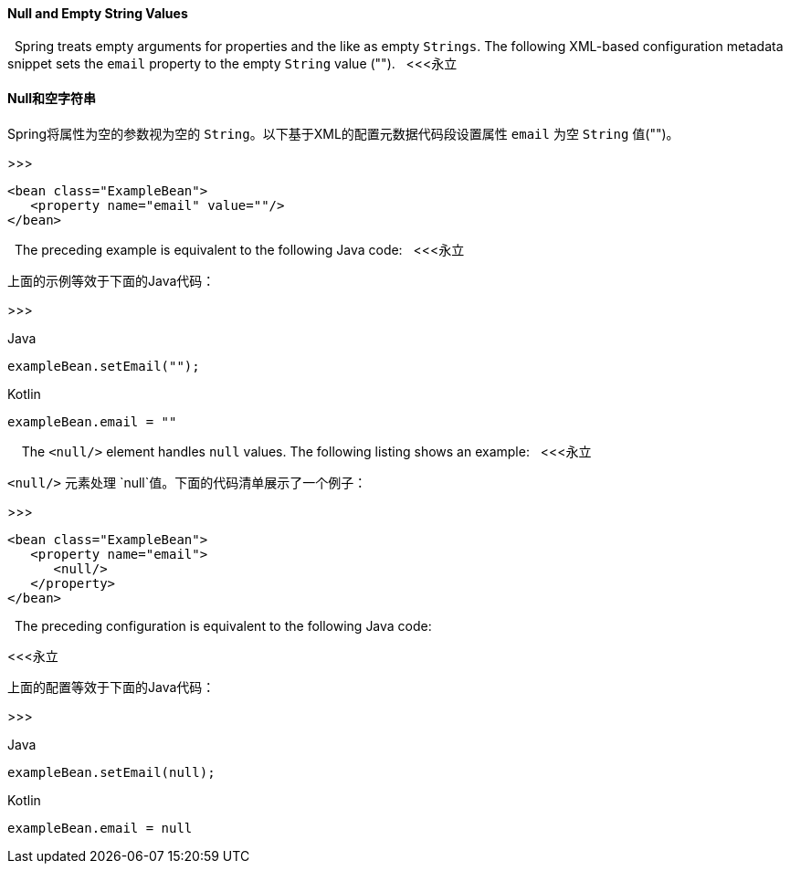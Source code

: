 [[beans-null-element]]
==== Null and Empty String Values
 
Spring treats empty arguments for properties and the like as empty `Strings`. The
following XML-based configuration metadata snippet sets the `email` property to the empty
`String` value ("").
 
<<<永立

==== Null和空字符串

Spring将属性为空的参数视为空的 `String`。以下基于XML的配置元数据代码段设置属性 `email` 为空 `String` 值("")。

>>>
 
 
[source,xml,indent=0,subs="verbatim,quotes"]
----
   <bean class="ExampleBean">
      <property name="email" value=""/>
   </bean>
----
 
The preceding example is equivalent to the following Java code:
 
<<<永立

上面的示例等效于下面的Java代码：

>>>
 
 
[source,java,indent=0,subs="verbatim,quotes",role="primary"]
.Java
----
   exampleBean.setEmail("");
----
[source,kotlin,indent=0,subs="verbatim,quotes",role="secondary"]
.Kotlin
----
   exampleBean.email = ""
----
 
 
The `<null/>` element handles `null` values. The following listing shows an example:
 
<<<永立

`<null/>` 元素处理 `null`值。下面的代码清单展示了一个例子：

>>>
 
 
[source,xml,indent=0,subs="verbatim,quotes"]
----
   <bean class="ExampleBean">
      <property name="email">
         <null/>
      </property>
   </bean>
----
 
The preceding configuration is equivalent to the following Java code:

<<<永立

上面的配置等效于下面的Java代码：

>>>


[source,java,indent=0,subs="verbatim,quotes",role="primary"]
.Java
----
   exampleBean.setEmail(null);
----
[source,kotlin,indent=0,subs="verbatim,quotes",role="secondary"]
.Kotlin
----
   exampleBean.email = null
----

